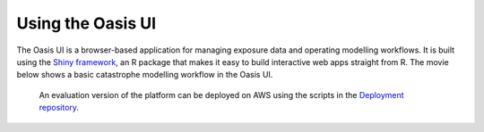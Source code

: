 Using the Oasis UI
==================

The Oasis UI is a browser-based application for managing exposure data and operating modelling workflows.
It is built using the `Shiny framework <https://shiny.rstudio.com/>`_, an R package that makes it easy to build interactive web apps straight from R.
The movie below shows a basic catastrophe modelling workflow in the Oasis UI.
    An evaluation version of the platform can be deployed on AWS using the scripts in the `Deployment repository <https://github.com/OasisLMF/Deployment>`_.

.. raw:: html

    <div style="position: relative; padding-bottom: 56.25%; height: 0; overflow: hidden; max-width: 100%; height: auto;">
        <iframe width="560" height="315" src="https://www.youtube.com/embed/5P95PxwSAkM" frameborder="0" allow="autoplay; encrypted-media" allowfullscreen></iframe>
    </div>
